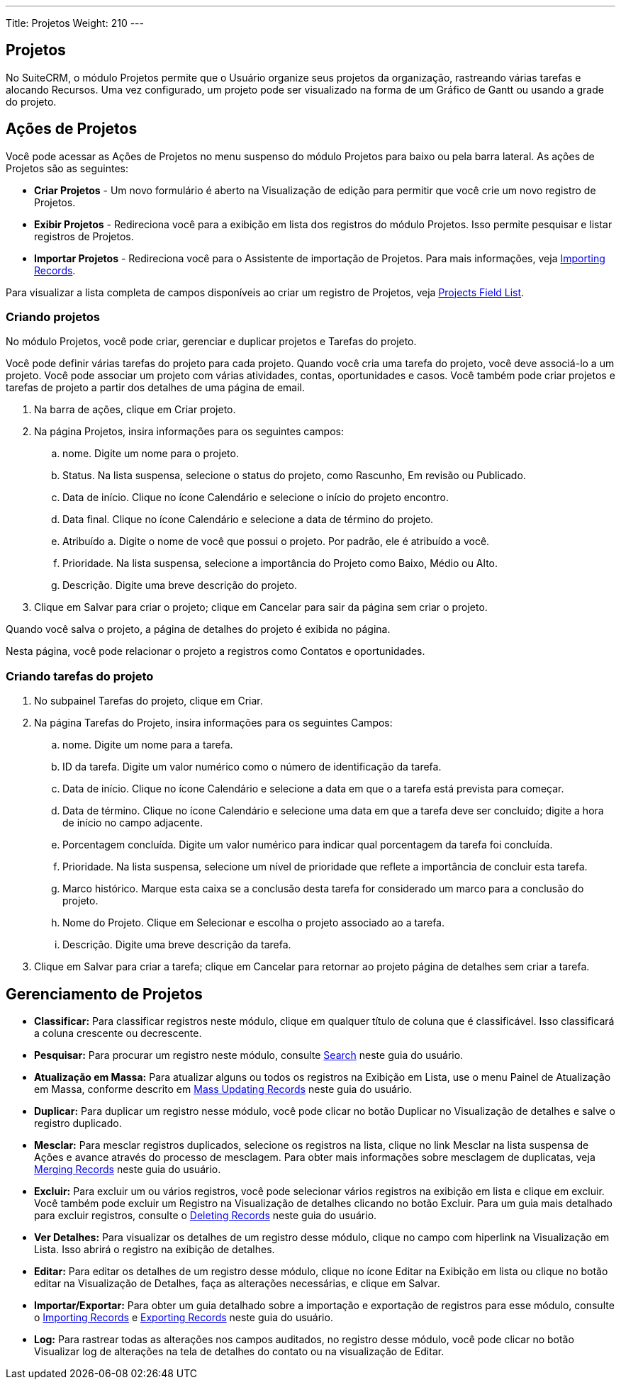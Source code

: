 ---
Title: Projetos
Weight: 210
---

== Projetos

No SuiteCRM, o módulo Projetos permite que o Usuário organize seus
projetos da organização, rastreando várias tarefas e alocando
Recursos. Uma vez configurado, um projeto pode ser visualizado na forma de um
Gráfico de Gantt ou usando a grade do projeto.

== Ações de Projetos

Você pode acessar as Ações de Projetos no menu suspenso do módulo Projetos
para baixo ou pela barra lateral. As ações de Projetos são as seguintes:

* *Criar Projetos* - Um novo formulário é aberto na Visualização de edição para permitir que você
crie um novo registro de Projetos.
* *Exibir Projetos* - Redireciona você para a exibição em lista dos registros do módulo Projetos. Isso permite pesquisar e listar registros de Projetos.
* *Importar Projetos* - Redireciona você para o Assistente de importação de Projetos. Para mais informações, veja link:./../../introduction/user-interface/record-management/#_importing_records[Importing Records].

Para visualizar a lista completa de campos disponíveis ao criar um registro de Projetos, veja
link:./../../appendix-a/#_projects_field_list[Projects Field List].

=== Criando projetos

No módulo Projetos, você pode criar, gerenciar e duplicar projetos
e Tarefas do projeto.

Você pode definir várias tarefas do projeto para cada projeto. Quando você cria
uma tarefa do projeto, você deve associá-lo a um projeto. Você pode associar
um projeto com várias atividades, contas, oportunidades e casos.
Você também pode criar projetos e tarefas de projeto a partir dos detalhes de uma página de email.

. Na barra de ações, clique em Criar projeto.
. Na página Projetos, insira informações para os seguintes campos:
.. nome. Digite um nome para o projeto.
.. Status. Na lista suspensa, selecione o status do projeto, como
Rascunho, Em revisão ou Publicado.
..  Data de início. Clique no ícone Calendário e selecione o início do projeto
encontro.
..  Data final. Clique no ícone Calendário e selecione a data de término do projeto.
.. Atribuído a. Digite o nome de você que possui o projeto.
Por padrão, ele é atribuído a você.
..  Prioridade. Na lista suspensa, selecione a importância do
Projeto como Baixo, Médio ou Alto.
..  Descrição. Digite uma breve descrição do projeto.
. Clique em Salvar para criar o projeto; clique em Cancelar para sair da página
sem criar o projeto.

Quando você salva o projeto, a página de detalhes do projeto é exibida no
página.

Nesta página, você pode relacionar o projeto a registros como Contatos
e oportunidades.

=== Criando tarefas do projeto

. No subpainel Tarefas do projeto, clique em Criar.
. Na página Tarefas do Projeto, insira informações para os seguintes
Campos:
.. nome. Digite um nome para a tarefa.
.. ID da tarefa. Digite um valor numérico como o número de identificação da tarefa.
..  Data de início. Clique no ícone Calendário e selecione a data em que o
a tarefa está prevista para começar.
.. Data de término. Clique no ícone Calendário e selecione uma data em que a tarefa
deve ser concluído; digite a hora de início no campo adjacente.
.. Porcentagem concluída. Digite um valor numérico para indicar qual
porcentagem da tarefa foi concluída.
..  Prioridade. Na lista suspensa, selecione um nível de prioridade que
reflete a importância de concluir esta tarefa.
..  Marco histórico. Marque esta caixa se a conclusão desta tarefa for
considerado um marco para a conclusão do projeto.
..  Nome do Projeto. Clique em Selecionar e escolha o projeto associado ao
a tarefa.
..  Descrição. Digite uma breve descrição da tarefa.
. Clique em Salvar para criar a tarefa; clique em Cancelar para retornar ao projeto
página de detalhes sem criar a tarefa.

== Gerenciamento de Projetos

* *Classificar:* Para classificar registros neste módulo, clique em qualquer título de coluna
que é classificável. Isso classificará a coluna crescente ou decrescente.
* *Pesquisar:* Para procurar um registro neste módulo, consulte  link:./../../introduction/user-interface/search[Search] neste guia do usuário.
* *Atualização em Massa:* Para atualizar alguns ou todos os registros na Exibição em Lista, use o menu 
Painel de Atualização em Massa, conforme descrito em link:./../../introduction/user-interface/record-management/#_mass_updating_records[Mass Updating Records] neste guia do usuário.
* *Duplicar:* Para duplicar um registro nesse módulo, você pode clicar no botão Duplicar no
Visualização de detalhes e salve o registro duplicado.
* *Mesclar:* Para mesclar registros duplicados, selecione os registros na lista, clique no link Mesclar na lista suspensa de Ações e avance
através do processo de mesclagem. Para obter mais informações sobre mesclagem de duplicatas,
veja link:./../../introduction/user-interface/record-management/#_merging_records[Merging Records] neste guia do usuário.
* *Excluir:* Para excluir um ou vários registros, você pode selecionar vários registros
na exibição em lista e clique em excluir. Você também pode excluir um Registro na
Visualização de detalhes clicando no botão Excluir. Para um guia mais detalhado
para excluir registros, consulte o link:./../../introduction/user-interface/record-management/#_deleting_records[Deleting Records]
neste guia do usuário.
* *Ver Detalhes:* Para visualizar os detalhes de um registro desse módulo, clique no campo com hiperlink na Visualização em Lista. Isso abrirá o registro na exibição de detalhes.
* *Editar:* Para editar os detalhes de um registro desse módulo, clique no ícone Editar na Exibição em lista ou
clique no botão editar na Visualização de Detalhes, faça as alterações necessárias, e clique em Salvar.
* *Importar/Exportar:* Para obter um guia detalhado sobre a importação e exportação de registros para esse módulo, consulte o
link:./../../introduction/user-interface/record-management/#_importing_records[Importing Records] e
link:./../../introduction/user-interface/record-management/#_exporting_records[Exporting Records] neste guia do usuário.
* *Log:* Para rastrear todas as alterações nos campos auditados, no registro desse módulo, você pode clicar no botão Visualizar log de alterações na tela de detalhes do contato ou na visualização de Editar.
